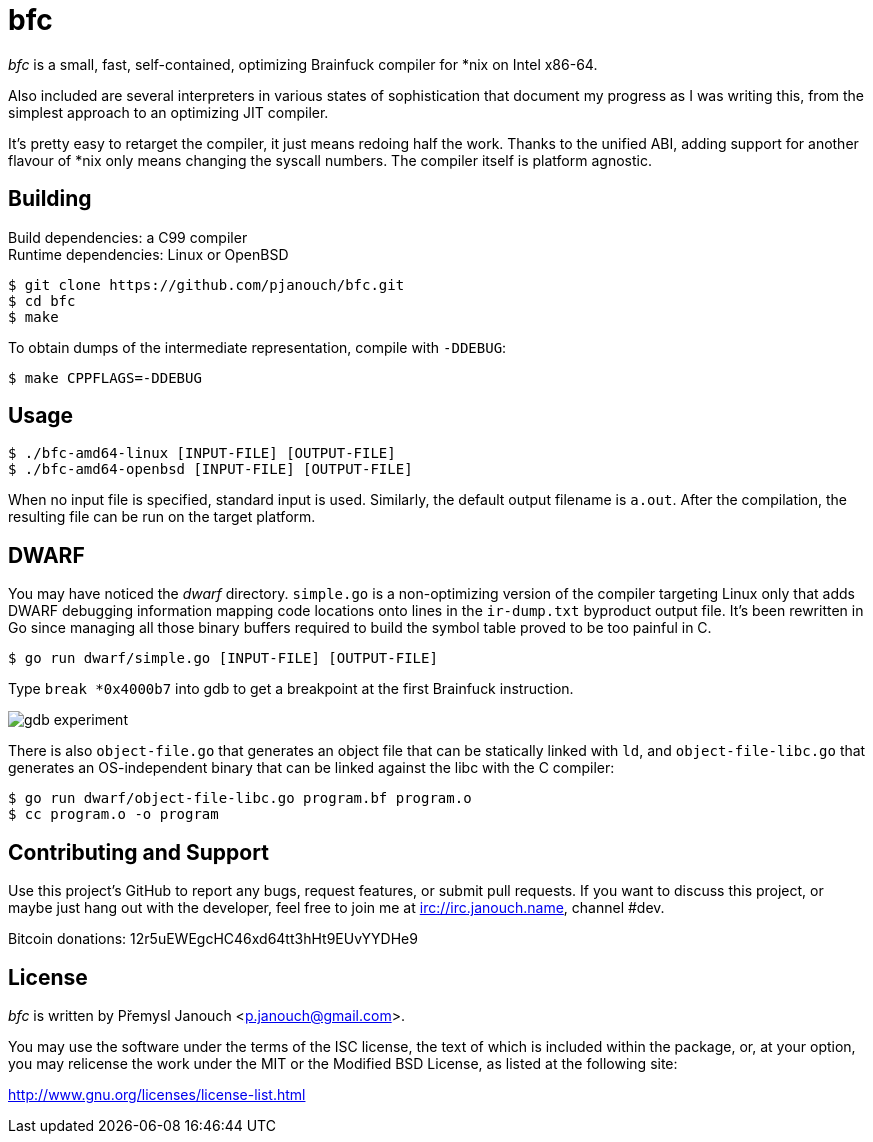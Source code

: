 bfc
===

'bfc' is a small, fast, self-contained, optimizing Brainfuck compiler for *nix
on Intel x86-64.

Also included are several interpreters in various states of sophistication that
document my progress as I was writing this, from the simplest approach to an
optimizing JIT compiler.

It's pretty easy to retarget the compiler, it just means redoing half the work.
Thanks to the unified ABI, adding support for another flavour of *nix only means
changing the syscall numbers.  The compiler itself is platform agnostic.

Building
--------
Build dependencies: a C99 compiler +
Runtime dependencies: Linux or OpenBSD

 $ git clone https://github.com/pjanouch/bfc.git
 $ cd bfc
 $ make

To obtain dumps of the intermediate representation, compile with `-DDEBUG`:

 $ make CPPFLAGS=-DDEBUG

Usage
-----

 $ ./bfc-amd64-linux [INPUT-FILE] [OUTPUT-FILE]
 $ ./bfc-amd64-openbsd [INPUT-FILE] [OUTPUT-FILE]

When no input file is specified, standard input is used.  Similarly, the default
output filename is `a.out`.  After the compilation, the resulting file can be
run on the target platform.

DWARF
-----
You may have noticed the 'dwarf' directory.  `simple.go` is a non-optimizing
version of the compiler targeting Linux only that adds DWARF debugging
information mapping code locations onto lines in the `ir-dump.txt` byproduct
output file.  It's been rewritten in Go since managing all those binary buffers
required to build the symbol table proved to be too painful in C.

 $ go run dwarf/simple.go [INPUT-FILE] [OUTPUT-FILE]

Type `break *0x4000b7` into gdb to get a breakpoint at the first Brainfuck
instruction.

image::gdb-experiment.png[align="center"]

There is also `object-file.go` that generates an object file that can be
statically linked with `ld`, and `object-file-libc.go` that generates an
OS-independent binary that can be linked against the libc with the C compiler:

 $ go run dwarf/object-file-libc.go program.bf program.o
 $ cc program.o -o program

Contributing and Support
------------------------
Use this project's GitHub to report any bugs, request features, or submit pull
requests.  If you want to discuss this project, or maybe just hang out with
the developer, feel free to join me at irc://irc.janouch.name, channel #dev.

Bitcoin donations: 12r5uEWEgcHC46xd64tt3hHt9EUvYYDHe9

License
-------
'bfc' is written by Přemysl Janouch <p.janouch@gmail.com>.

You may use the software under the terms of the ISC license, the text of which
is included within the package, or, at your option, you may relicense the work
under the MIT or the Modified BSD License, as listed at the following site:

http://www.gnu.org/licenses/license-list.html
